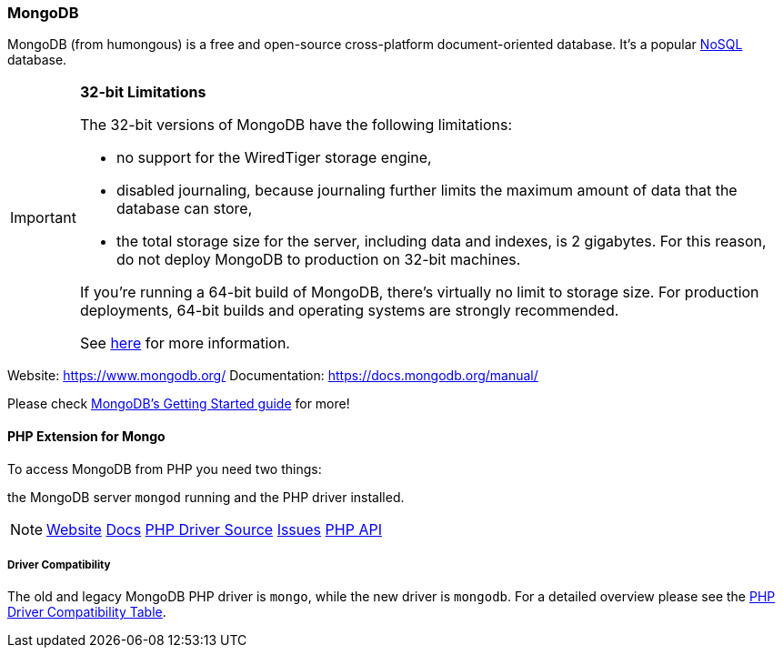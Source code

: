 === MongoDB

MongoDB (from humongous) is a free and open-source cross-platform document-oriented database. 
It's a popular http://en.wikipedia.org/wiki/NoSQL[NoSQL] database.

[IMPORTANT]
====
**32-bit Limitations**

The 32-bit versions of MongoDB have the following limitations:

* no support for the WiredTiger storage engine,
* disabled journaling, because journaling further limits the maximum amount of data that the database can store,
* the total storage size for the server, including data and indexes, is 2 gigabytes. 
  For this reason, do not deploy MongoDB to production on 32-bit machines.

If you’re running a 64-bit build of MongoDB, there’s virtually no limit to storage size. 
For production deployments, 64-bit builds and operating systems are strongly recommended. 

See http://blog.mongodb.org/post/137788967/32-bit-limitations[here] for more information.
====

Website:        https://www.mongodb.org/
Documentation:  https://docs.mongodb.org/manual/

Please check http://docs.mongodb.org/manual/tutorial/getting-started/[MongoDB's Getting Started guide] for more!

==== PHP Extension for Mongo

To access MongoDB from PHP you need two things:

the MongoDB server `mongod` running and the PHP driver installed.

[NOTE]
====
http://pecl.php.net/package/mongodb[Website] 
https://docs.mongodb.org/ecosystem/drivers/php/[Docs]
https://github.com/mongodb/mongo-php-driver[PHP Driver Source]
https://jira.mongodb.org/browse/PHPC[Issues]
http://php.net/mongodb[PHP API]
====

===== Driver Compatibility

The old and legacy MongoDB PHP driver is `mongo`, while the new driver is `mongodb`.
For a detailed overview please see the 
https://docs.mongodb.org/ecosystem/drivers/driver-compatibility-reference/#php-driver-compatibility[PHP Driver Compatibility Table].
